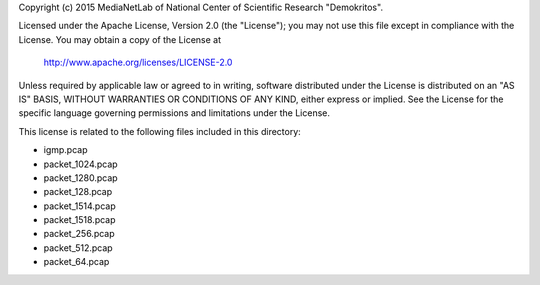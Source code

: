 Copyright (c) 2015 MediaNetLab of National Center of Scientific Research "Demokritos".

Licensed under the Apache License, Version 2.0 (the "License");
you may not use this file except in compliance with the License.
You may obtain a copy of the License at

     http://www.apache.org/licenses/LICENSE-2.0

Unless required by applicable law or agreed to in writing, software
distributed under the License is distributed on an "AS IS" BASIS,
WITHOUT WARRANTIES OR CONDITIONS OF ANY KIND, either express or implied.
See the License for the specific language governing permissions and
limitations under the License.


This license is related to the following files included in this directory:

- igmp.pcap
- packet_1024.pcap
- packet_1280.pcap
- packet_128.pcap
- packet_1514.pcap
- packet_1518.pcap
- packet_256.pcap
- packet_512.pcap
- packet_64.pcap

